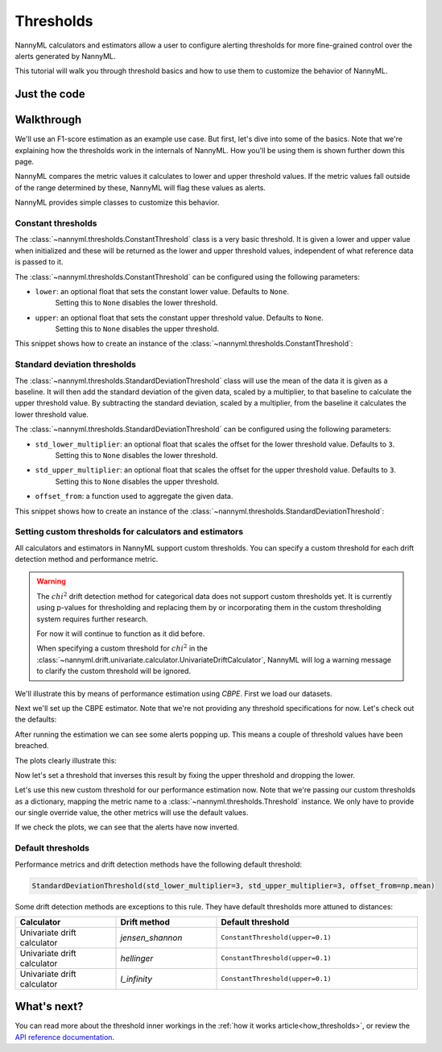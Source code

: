 .. _thresholds:

====================
Thresholds
====================

NannyML calculators and estimators allow a user to configure alerting thresholds for more fine-grained control
over the alerts generated by NannyML.

This tutorial will walk you through threshold basics and how to use them to customize the behavior of NannyML.

Just the code
==============

.. nbimport::
    :path: ./example_notebooks/Tutorial - Thresholds.ipynb
    :cells: 1 7 8 9 10 11 12

Walkthrough
==============

We'll use an F1-score estimation as an example use case.
But first, let's dive into some of the basics. Note that we're explaining how the thresholds work in the internals of
NannyML. How you'll be using them is shown further down this page.

NannyML compares the metric values it calculates to lower and upper threshold values. If the metric values fall
outside of the range determined by these, NannyML will flag these values as alerts.

NannyML provides simple classes to customize this behavior.

Constant thresholds
---------------------

The :class:`~nannyml.thresholds.ConstantThreshold` class is a very basic threshold. It is given a lower and upper value
when initialized and these will be returned as the lower and upper threshold values, independent of what reference data
is passed to it.

The :class:`~nannyml.thresholds.ConstantThreshold` can be configured using the following parameters:

- ``lower``: an optional float that sets the constant lower value. Defaults to ``None``.
                            Setting this to ``None`` disables the lower threshold.
- ``upper``: an optional float that sets the constant upper threshold value. Defaults to ``None``.
                            Setting this to ``None`` disables the upper threshold.

This snippet shows how to create an instance of the :class:`~nannyml.thresholds.ConstantThreshold`:

.. nbimport::
    :path: ./example_notebooks/Tutorial - Thresholds.ipynb
    :cells: 2
    :show_output:


Standard deviation thresholds
------------------------------

The :class:`~nannyml.thresholds.StandardDeviationThreshold` class will use the mean of the data it is given as
a baseline. It will then add the standard deviation of the given data, scaled by a multiplier, to that baseline to
calculate the upper threshold value. By subtracting the standard deviation, scaled by a multiplier, from the baseline
it calculates the lower threshold value.

The :class:`~nannyml.thresholds.StandardDeviationThreshold` can be configured using the following parameters:

- ``std_lower_multiplier``: an optional float that scales the offset for the lower threshold value. Defaults to ``3``.
                            Setting this to ``None`` disables the lower threshold.
- ``std_upper_multiplier``: an optional float that scales the offset for the upper threshold value. Defaults to ``3``.
                            Setting this to ``None`` disables the upper threshold.
- ``offset_from``: a function used to aggregate the given data.

This snippet shows how to create an instance of the :class:`~nannyml.thresholds.StandardDeviationThreshold`:

.. nbimport::
    :path: ./example_notebooks/Tutorial - Thresholds.ipynb
    :cells: 3
    :show_output:


Setting custom thresholds for calculators and estimators
---------------------------------------------------------

All calculators and estimators in NannyML support custom thresholds. You can specify a custom threshold for each
drift detection method and performance metric.

.. warning::

    The :math:`chi^2` drift detection method for categorical data does not support custom thresholds yet.
    It is currently using p-values for thresholding and replacing them by or incorporating them in the custom
    thresholding system requires further research.

    For now it will continue to function as it did before.

    When specifying a custom threshold for :math:`chi^2` in the
    :class:`~nannyml.drift.univariate.calculator.UnivariateDriftCalculator`, NannyML will log a warning message
    to clarify the custom threshold will be ignored.

We'll illustrate this by means of performance estimation using `CBPE`.
First we load our datasets.

.. nbimport::
    :path: ./example_notebooks/Tutorial - Thresholds.ipynb
    :cells: 4

.. nbtable::
    :path: ./example_notebooks/Tutorial - Thresholds.ipynb
    :cell: 5

Next we'll set up the CBPE estimator. Note that we're not providing any threshold specifications for now.
Let's check out the defaults:

.. nbimport::
    :path: ./example_notebooks/Tutorial - Thresholds.ipynb
    :cells: 6
    :show_output:

After running the estimation we can see some alerts popping up. This means a couple of threshold values have been breached.

.. nbimport::
    :path: ./example_notebooks/Tutorial - Thresholds.ipynb
    :cells: 7

.. nbtable::
    :path: ./example_notebooks/Tutorial - Thresholds.ipynb
    :cell: 8

The plots clearly illustrate this:

.. nbimport::
    :path: ./example_notebooks/Tutorial - Thresholds.ipynb
    :cells: 9

.. image:: ../_static/tutorials/thresholds/est_f1_default_thresholds.svg

Now let's set a threshold that inverses this result by fixing the upper threshold and dropping the lower.

.. nbimport::
    :path: ./example_notebooks/Tutorial - Thresholds.ipynb
    :cells: 11
    :show_output:

Let's use this new custom threshold for our performance estimation now.
Note that we're passing our custom thresholds as a dictionary,
mapping the metric name to a :class:`~nannyml.thresholds.Threshold` instance.
We only have to provide our single override value, the other metrics will use the default values.

.. nbimport::
    :path: ./example_notebooks/Tutorial - Thresholds.ipynb
    :cells: 12

.. nbtable::
    :path: ./example_notebooks/Tutorial - Thresholds.ipynb
    :cell: 13

If we check the plots, we can see that the alerts have now inverted.

.. nbimport::
    :path: ./example_notebooks/Tutorial - Thresholds.ipynb
    :cells: 14

.. image:: ../_static/tutorials/thresholds/est_f1_inverted_thresholds.svg


Default thresholds
-------------------

Performance metrics and drift detection methods have the following default threshold:

.. code-block:: python

    StandardDeviationThreshold(std_lower_multiplier=3, std_upper_multiplier=3, offset_from=np.mean)


Some drift detection methods are exceptions to this rule. They have default thresholds more attuned to distances:

.. list-table::
   :widths: 25, 25, 50
   :header-rows: 1

   * - Calculator
     - Drift method
     - Default threshold
   * - Univariate drift calculator
     - `jensen_shannon`
     - ``ConstantThreshold(upper=0.1)``
   * - Univariate drift calculator
     - `hellinger`
     - ``ConstantThreshold(upper=0.1)``
   * - Univariate drift calculator
     - `l_infinity`
     - ``ConstantThreshold(upper=0.1)``


What's next?
=============

You can read more about the threshold inner workings in the :ref:`how it works article<how_thresholds>`, or review the
`API reference documentation <../nannyml/nannyml.thresholds.html>`__.
